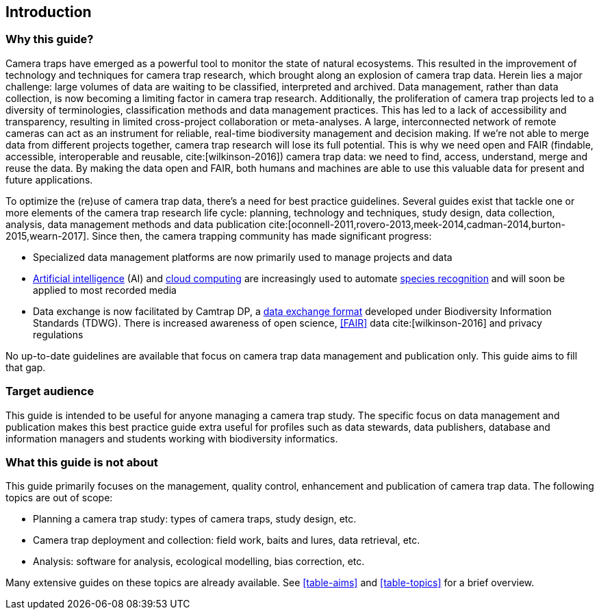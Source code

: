 [#section-1]
== Introduction

[#section-why-this-guide]
=== Why this guide?
 
Camera traps have emerged as a powerful tool to monitor the state of natural ecosystems. This resulted in the improvement of technology and techniques for camera trap research, which brought along an explosion of camera trap data. Herein lies a major challenge: large volumes of data are waiting to be classified, interpreted and archived. Data management, rather than data collection, is now becoming a limiting factor in camera trap research. Additionally, the proliferation of camera trap projects led to a diversity of terminologies, classification methods and data management practices. This has led to a lack of accessibility and transparency, resulting in limited cross-project collaboration or meta-analyses. A large, interconnected network of remote cameras can act as an instrument for reliable, real-time biodiversity management and decision making. If we’re not able to merge data from different projects together, camera trap research will lose its full potential. This is why we need open and FAIR (findable, accessible, interoperable and reusable, cite:[wilkinson-2016]) camera trap data: we need to find, access, understand, merge and reuse the data. By making the data open and FAIR, both humans and machines are able to use this valuable data for present and future applications.

To optimize the (re)use of camera trap data, there’s a need for best practice guidelines. Several guides exist that tackle one or more elements of the camera trap research life cycle: planning, technology and techniques, study design, data collection, analysis, data management methods and data publication cite:[oconnell-2011,rovero-2013,meek-2014,cadman-2014,burton-2015,wearn-2017]. Since then, the camera trapping community has made significant progress:

* Specialized data management platforms are now primarily used to manage projects and data
* <<AI,Artificial intelligence>> (AI) and <<cloud-computing,cloud computing>> are increasingly used to automate <<species-recognition,species recognition>> and will soon be applied to most recorded media
* Data exchange is now facilitated by Camtrap DP, a <<data-exchange-format,data exchange format>> developed under Biodiversity Information Standards (TDWG). There is increased awareness of open science, <<FAIR>> data cite:[wilkinson-2016] and privacy regulations

No up-to-date guidelines are available that focus on camera trap data management and publication only. This guide aims to fill that gap.

[#section-target-audience]
=== Target audience

This guide is intended to be useful for anyone managing a camera trap study. The specific focus on data management and publication makes this best practice guide extra useful for profiles such as data stewards, data publishers, database and information managers and students working with biodiversity informatics.

[#section-what-this-guide-is-not-about]
=== What this guide is not about

This guide primarily focuses on the management, quality control, enhancement and publication of camera trap data. The following topics are out of scope:

* Planning a camera trap study:  types of camera traps,  study design,  etc.
* Camera trap deployment and collection: field work, baits and lures, data retrieval, etc. 
* Analysis: software for analysis, ecological modelling, bias correction, etc.

Many extensive guides on these topics are already available. See <<table-aims>> and <<table-topics>> for a brief overview.

<<<
